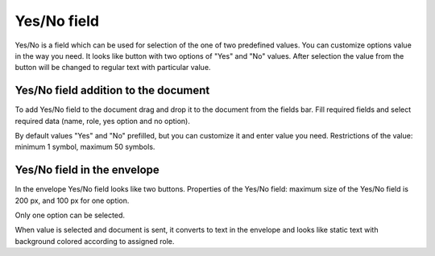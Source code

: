 ============
Yes/No field
============

Yes/No is a field which can be used for selection of the one of two predefined values. You can customize options value in the way you need. It looks like button with two options of "Yes" and "No" values. After selection the value from the button will be changed to regular text with particular value.

Yes/No field addition to the document
=====================================

To add Yes/No field to the document drag and drop it to the document from the fields bar. Fill required fields and select required data (name, role, yes option and no option).

.. image:: pic_yesNo/defaultAdditionView.png
   :width: 200
   :align: center

By default values "Yes" and "No" prefilled, but you can customize it and enter value you need. Restrictions of the value: minimum 1 symbol, maximum 50 symbols.

.. image:: pic_yesNo/customAdditionView.png
   :width: 200
   :align: center

Yes/No field in the envelope
============================

In the envelope Yes/No field looks like two buttons. Properties of the Yes/No field: maximum size of the Yes/No field is 200 px, and 100 px for one option.

.. image:: pic_yesNo/yesNoNotSelected.png
   :width: 100
   :align: center

Only one option can be selected.

.. image:: pic_yesNo/yesNoSelected.png
   :width: 100
   :align: center

When value is selected and document is sent, it converts to text in the envelope and looks like static text with background colored according to assigned role.